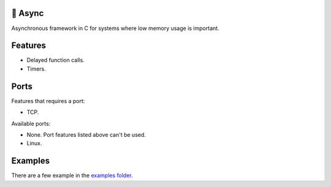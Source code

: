 |buildstatus|_
|codecov|_

🔀 Async
=======

Asynchronous framework in C for systems where low memory usage is
important.

Features
========

- Delayed function calls.

- Timers.

Ports
=====

Features that requires a port:

- TCP.

Available ports:

- None. Port features listed above can't be used.

- Linux.

Examples
========

There are a few example in the `examples folder`_.

.. |buildstatus| image:: https://travis-ci.org/eerimoq/async.svg?branch=master
.. _buildstatus: https://travis-ci.org/eerimoq/async

.. |codecov| image:: https://codecov.io/gh/eerimoq/async/branch/master/graph/badge.svg
.. _codecov: https://codecov.io/gh/eerimoq/async

.. _examples folder: https://github.com/eerimoq/async/tree/master/examples
